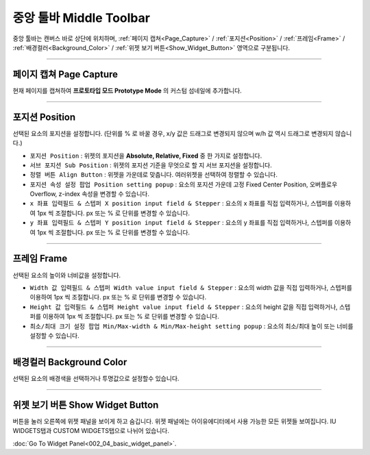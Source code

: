 중앙 툴바 Middle Toolbar
====================

.. thumbnail:: resource_new/mid_toolbar.png

중앙 툴바는 캔버스 바로 상단에 위치하며,  :ref:`페이지 캡쳐<Page_Capture>` / :ref:`포지션<Position>` / :ref:`프레임<Frame>` / :ref:`배경컬러<Background_Color>` / :ref:`위젯 보기 버튼<Show_Widget_Button>` 영역으로 구분됩니다.

----------


페이지 캡쳐 Page Capture
-----------------------
.. _Page_Capture:

현재 페이지를 캡쳐하여 **프로토타입 모드 Prototype Mode** 의 커스텀 섬네일에 추가합니다.


----------


포지션 Position
---------------
.. _Position:

선택된 요소의 포지션을 설정합니다. (단위를 % 로 바꿀 경우, x/y 값은 드래그로 변경되지 않으며 w/h 값 역시 드래그로 변경되지 않습니다.)


* ``포지션 Position`` : 위젯의 포지션을 **Absolute, Relative, Fixed** 중 한 가지로 설정합니다.
* ``서브 포지션 Sub Position`` : 위젯의 포지션 기준을 무엇으로 할 지 서브 포지션을 설정합니다.
* ``정렬 버튼 Align Button`` : 위젯을 가운데로 맞춥니다. 여러위젯을 선택하여 정렬할 수 있습니다.
* ``포지션 속성 설정 팝업 Position setting popup`` : 요소의 포지션 가운데 고정 Fixed Center Position, 오버플로우 Overflow, z-index 속성을 변경할 수 있습니다.

* ``x 좌표 입력필드 & 스텝퍼 X position input field & Stepper`` : 요소의 x 좌표를 직접 입력하거나, 스텝퍼를 이용하여 1px 씩 조절합니다. px 또는 % 로 단위를 변경할 수 있습니다.
* ``y 좌표 입력필드 & 스텝퍼 Y position input field & Stepper`` : 요소의 y 좌표를 직접 입력하거나, 스텝퍼를 이용하여 1px 씩 조절합니다. px 또는 % 로 단위를 변경할 수 있습니다.



----------


프레임 Frame
------------
.. _Frame:

선택된 요소의 높이와 너비값을 설정합니다.


* ``Width 값 입력필드 & 스텝퍼 Width value input field & Stepper`` : 요소의 width 값을 직접 입력하거나, 스텝퍼를 이용하여 1px 씩 조절합니다. px 또는 % 로 단위를 변경할 수 있습니다.
* ``Height 값 입력필드 & 스텝퍼 Height value input field & Stepper`` : 요소의 height 값을 직접 입력하거나, 스텝퍼를 이용하여 1px 씩 조절합니다. px 또는 % 로 단위를 변경할 수 있습니다.
* ``최소/최대 크기 설정 팝업 Min/Max-width & Min/Max-height setting popup`` : 요소의 최소/최대 높이 또는 너비를 설정할 수 있습니다.



----------


배경컬러 Background Color
-----------------------
.. _Background_Color:

선택된 요소의 배경색을 선택하거나 투명값으로 설정할수 있습니다.


----------


위젯 보기 버튼 Show Widget Button
----------------------------------
.. _Show_Widget_Button:

버튼을 눌러 오른쪽에 위젯 패널을 보이게 하고 숨깁니다. 위젯 패널에는 아이유에디터에서 사용 가능한 모든 위젯들 보여집니다.  IU WIDGETS탭과 CUSTOM WIDGETS탭으로 나뉘어 있습니다.

:doc:`Go To Widget Panel<002_04_basic_widget_panel>`.
